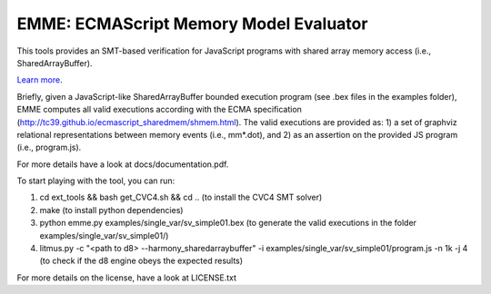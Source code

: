 EMME: ECMAScript Memory Model Evaluator
========================

This tools provides an SMT-based verification for JavaScript programs
with shared array memory access (i.e., SharedArrayBuffer).

`Learn more <https://github.com/FMJS/emme>`_.

Briefly, given a JavaScript-like SharedArrayBuffer bounded execution program (see .bex files in the examples folder), EMME computes all valid executions according with the ECMA specification (http://tc39.github.io/ecmascript_sharedmem/shmem.html). The valid executions are provided as: 1) a set of graphviz relational representations between memory events (i.e., mm*.dot), and 2) as an assertion on the provided JS program (i.e., program.js).

For more details have a look at docs/documentation.pdf.

To start playing with the tool, you can run:

1) cd ext_tools && bash get_CVC4.sh && cd .. (to install the CVC4 SMT solver)
   
2) make (to install python dependencies)
   
3) python emme.py examples/single_var/sv_simple01.bex (to generate the valid executions in the folder examples/single_var/sv_simple01/)
  
4) litmus.py -c "<path to d8> --harmony_sharedarraybuffer" -i examples/single_var/sv_simple01/program.js -n 1k -j 4 (to check if the d8 engine obeys the expected results)

For more details on the license, have a look at LICENSE.txt
